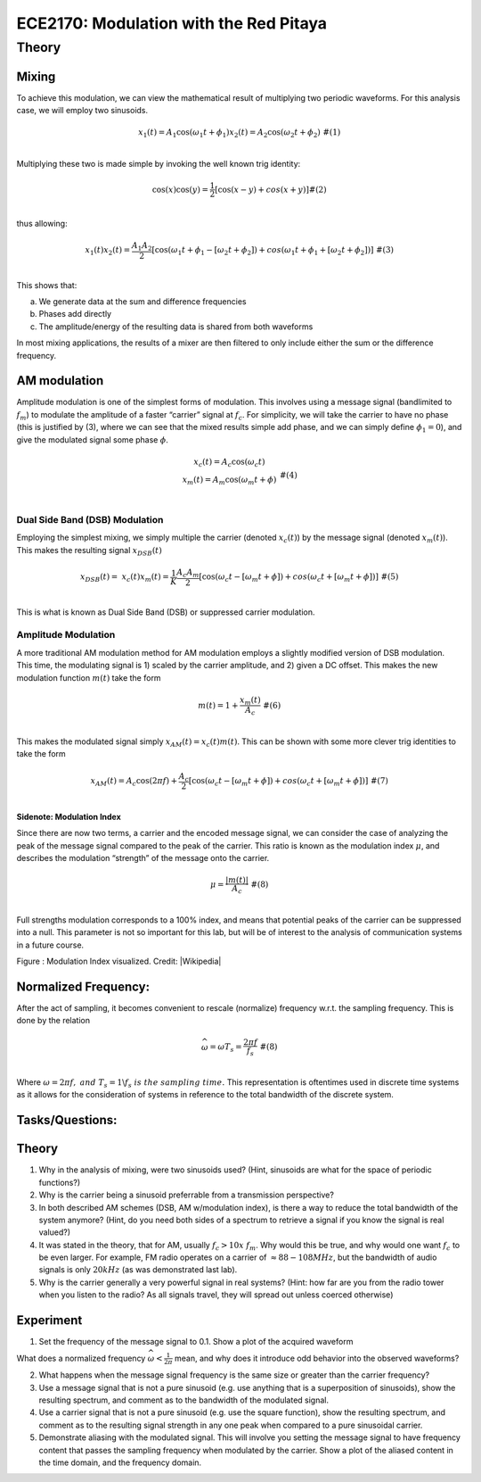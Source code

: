=====================================
ECE2170: Modulation with the Red Pitaya
=====================================

Theory
===========

Mixing
------

To achieve this modulation, we can view the mathematical result of
multiplying two periodic waveforms. For this analysis case, we will
employ two sinusoids.

.. math::
   \begin{matrix}
   x_{1}(t) = A_{1}\cos\left( \omega_{1}t + \phi_{1} \right)x_{2}(t) = A_{2}\cos\left( \omega_{2}t + \phi_{2} \right)\ \#(1) \\
   \end{matrix}
Multiplying these two is made simple by invoking the well known trig
identity:

.. math::
   \begin{matrix}
   \cos(x)\cos(y) = \frac{1}{2}\left\lbrack \cos(x - y) + cos(x + y) \right\rbrack\#(2) \\
   \end{matrix}
thus allowing:

.. math::
   \begin{matrix}
   x_{1}(t)x_{2}(t) = \frac{A_{1}A_{2}}{2}\left\lbrack \cos\left( \omega_{1}t + \phi_{1} - \left\lbrack \omega_{2}t + \phi_{2} \right\rbrack \right) + cos\left( \omega_{1}t + \phi_{1} + \left\lbrack \omega_{2}t + \phi_{2} \right\rbrack \right) \right\rbrack\ \#(3) \\
   \end{matrix}
This shows that:

a. We generate data at the sum and difference frequencies

b. Phases add directly

c. The amplitude/energy of the resulting data is shared from both
   waveforms

In most mixing applications, the results of a mixer are then filtered to
only include either the sum or the difference frequency.

AM modulation
-------------

Amplitude modulation is one of the simplest forms of modulation. This
involves using a message signal (bandlimited to :math:`f_{m}`) to
modulate the amplitude of a faster “carrier” signal at :math:`f_{c}`.
For simplicity, we will take the carrier to have no phase (this is
justified by (3), where we can see that the mixed results simple add
phase, and we can simply define :math:`\phi_{1} = 0`), and give the
modulated signal some phase :math:`\phi`.

.. math::
   \begin{matrix}
   \begin{matrix}
   x_{c}(t) = A_{c}\cos\left( \omega_{c}t \right) \\
   x_{m}(t) = A_{m}\cos\left( \omega_{m}t + \phi \right) \\
   \end{matrix}\ \#(4) \\
   \end{matrix}
Dual Side Band (DSB) Modulation
~~~~~~~~~~~~~~~~~~~~~~~~~~~~~~~

Employing the simplest mixing, we simply multiple the carrier (denoted
:math:`x_{c}(t)`) by the message signal (denoted :math:`x_{m}(t)`). This
makes the resulting signal :math:`x_{DSB}(t)`

.. math::
   \begin{matrix}
   x_{DSB}(t) = \ x_{c}(t)x_{m}(t) = \frac{1}{K}\frac{A_{c}A_{m}}{2}\left\lbrack \cos\left( \omega_{c}t - \left\lbrack \omega_{m}t + \phi \right\rbrack \right) + cos\left( \omega_{c}t + \left\lbrack \omega_{m}t + \phi \right\rbrack \right) \right\rbrack\ \#(5) \\
   \end{matrix}
This is what is known as Dual Side Band (DSB) or suppressed carrier
modulation.

Amplitude Modulation
~~~~~~~~~~~~~~~~~~~~

A more traditional AM modulation method for AM modulation employs a
slightly modified version of DSB modulation. This time, the modulating
signal is 1) scaled by the carrier amplitude, and 2) given a DC offset.
This makes the new modulation function :math:`m(t)` take the form

.. math::
   \begin{matrix}
   m(t) = 1 + \frac{x_{m}(t)}{A_{c}}\ \#(6) \\
   \end{matrix}
This makes the modulated signal simply :math:`x_{AM}(t) = x_{c}(t)m(t)`.
This can be shown with some more clever trig identities to take the form

.. math::
   \begin{matrix}
   x_{AM}(t) = A_{c}\cos(2\pi f) + \frac{A_{c}}{2}\left\lbrack \cos\left( \omega_{c}t - \left\lbrack \omega_{m}t + \phi \right\rbrack \right) + cos\left( \omega_{c}t + \left\lbrack \omega_{m}t + \phi \right\rbrack \right) \right\rbrack\ \#(7) \\
   \end{matrix}
Sidenote: Modulation Index
^^^^^^^^^^^^^^^^^^^^^^^^^^

Since there are now two terms, a carrier and the encoded message signal,
we can consider the case of analyzing the peak of the message signal
compared to the peak of the carrier. This ratio is known as the
modulation index :math:`\mu`, and describes the modulation “strength” of
the message onto the carrier.

.. math::
   \begin{matrix}
   \mu = \frac{\left| m(t) \right|}{A_{c}}\ \#(8) \\
   \end{matrix}
Full strengths modulation corresponds to a 100% index, and means that
potential peaks of the carrier can be suppressed into a null. This
parameter is not so important for this lab, but will be of interest to
the analysis of communication systems in a future course.

.. image:: media/image3.1.png
   :name: Graph
   :align: center


Figure : Modulation Index visualized. Credit: 
|Wikipedia|

.. |Wikipedia| raw:: html

    <a href=https://en.wikipedia.org/wiki/Amplitude_modulation#Modulation_index="_blank">Wikipedia Modulation</a>



Normalized Frequency:
---------------------

After the act of sampling, it becomes convenient to rescale (normalize)
frequency w.r.t. the sampling frequency. This is done by the relation

.. math::
   \begin{matrix}
   \widehat{\omega} = \omega T_{s} = \frac{2\pi f}{f_{s}}\ \#(8) \\
   \end{matrix}
Where
:math:`\omega = 2\pi f,\ and\ T_{s} = 1\backslash f_{s}\ is\ the\ sampling\ time.\ `\ This
representation is oftentimes used in discrete time systems as it allows
for the consideration of systems in reference to the total bandwidth of
the discrete system.

Tasks/Questions:
----------------------

.. _theory-1:

Theory 
-------

1. Why in the analysis of mixing, were two sinusoids used? (Hint,
   sinusoids are what for the space of periodic functions?)

2. Why is the carrier being a sinusoid preferrable from a transmission
   perspective?

3. In both described AM schemes (DSB, AM w/modulation index), is there a
   way to reduce the total bandwidth of the system anymore? (Hint, do
   you need both sides of a spectrum to retrieve a signal if you know
   the signal is real valued?)

4. It was stated in the theory, that for AM, usually
   :math:`f_{c} > 10x\ f_{m}`. Why would this be true, and why would one
   want :math:`f_{c}` to be even larger. For example, FM radio operates
   on a carrier of :math:`\approx 88 - 108MHz`, but the bandwidth of
   audio signals is only :math:`20kHz` (as was demonstrated last lab).

5. Why is the carrier generally a very powerful signal in real systems?
   (Hint: how far are you from the radio tower when you listen to the
   radio? As all signals travel, they will spread out unless coerced
   otherwise)

Experiment
----------

1. Set the frequency of the message signal to 0.1. Show a plot of the
   acquired waveform

What does a normalized frequency
:math:`\widehat{\omega} < \frac{1}{2\pi}` mean, and why does it
introduce odd behavior into the observed waveforms?

2. What happens when the message signal frequency is the same size or
   greater than the carrier frequency?

3. Use a message signal that is not a pure sinusoid (e.g. use anything
   that is a superposition of sinusoids), show the resulting spectrum,
   and comment as to the bandwidth of the modulated signal.

4. Use a carrier signal that is not a pure sinusoid (e.g. use the square
   function), show the resulting spectrum, and comment as to the
   resulting signal strength in any one peak when compared to a pure
   sinusoidal carrier.

5. Demonstrate aliasing with the modulated signal. This will involve you
   setting the message signal to have frequency content that passes the
   sampling frequency when modulated by the carrier. Show a plot of the
   aliased content in the time domain, and the frequency domain.
